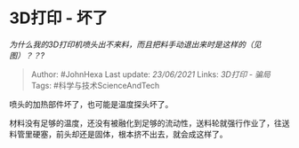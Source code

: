 * 3D打印 - 坏了
  :PROPERTIES:
  :CUSTOM_ID: d打印---坏了
  :END:

/为什么我的3D打印机喷头出不来料，而且把料手动退出来时是这样的（见图）？？?/

#+BEGIN_QUOTE
  Author: #JohnHexa Last update: /23/06/2021/ Links: [[3D打印 - 骗局]]
  Tags: #科学与技术ScienceAndTech
#+END_QUOTE

喷头的加热部件坏了，也可能是温度探头坏了。

材料没有足够的温度，还没有被融化到足够的流动性，送料轮就强行作业了，往送料管里硬塞，前头却还是固体，根本挤不出去，就会成这样了。
